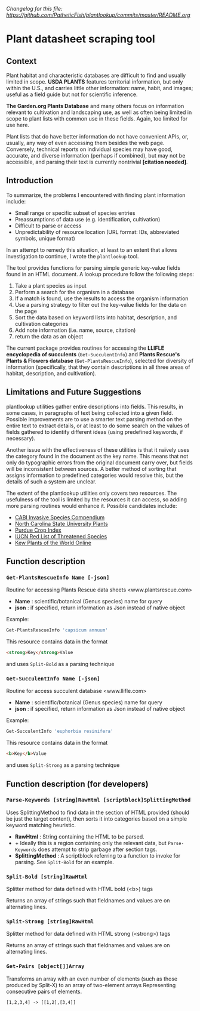 /Changelog for this file: [[https://github.com/PatheticFish/plantlookup/commits/master/README.org]]/
* Plant datasheet scraping tool
** Context
Plant habitat and characteristic databases are difficult to find and usually limited in scope.
*USDA PLANTS* features territorial information, but only within the U.S., and carries little 
other information: name, habit, and images; useful as a field guide but not for scientific 
inference.

*The Garden.org Plants Database* and many others focus on information relevant to cultivation
and landscaping use, as well as often being limited in scope to plant lists with common use in
these fields.  Again, too limited for use here.

Plant lists that do have better information do not have convenient APIs, or, usually, any way
of even accessing them besides the web page.  Conversely, technical reports on individual
species may have good, accurate, and diverse information (perhaps if combined), but may not be
accessible, and parsing their text is currently nontrivial *[citation needed]*.

** Introduction
To summarize, the problems I encountered with finding plant information include:
 - Small range or specific subset of species entries
 - Preassumptions of data use (e.g. identification, cultivation)
 - Difficult to parse or access
 - Unpredictability of resource location (URL format: IDs, abbreviated symbols, unique format)

In an attempt to remedy this situation, at least to an extent that allows investigation to
continue, I wrote the ~plantlookup~ tool.

The tool provides functions for parsing simple generic key-value fields found in an HTML
document.  A lookup procedure follow the following steps:
 1) Take a plant species as input
 2) Perform a search for the organism in a database
 3) If a match is found, use the results to access the organism information
 4) Use a parsing strategy to filter out the key-value fields for the data on the page
 5) Sort the data based on keyword lists into habitat, description, and cultivation categories
 6) Add note information (i.e. name, source, citation)
 7) return the data as an object

The current package provides routines for accessing the *LLIFLE encyclopedia of succulents* 
(~Get-SucculentInfo~) and *Plants Rescue's Plants & Flowers database* (~Get-PlantsRescueInfo~),
selected for diversity of information (specifically, that they contain descriptions in all 
three areas of habitat, description, and cultivation).

** Limitations and Future Suggestions
plantlookup utilities gather entire descriptions into fields.  This results, in some cases,
in paragraphs of text being collected into a given field.  Possible improvements are to use a 
smarter text parsing method on the entire text to extract details, or at least to do some search
on the values of fields gathered to identify different ideas (using predefined keywords, if
necessary).

Another issue with the effectiveness of these utilities is that it naïvely uses the category
found in the document as the key name.  This means that not only do typographic errors from 
the original document carry over, but fields will be inconsistent between sources.  A better
method of sorting that assigns information to predefined categories would resolve this, but
the details of such a system are unclear.

The extent of the plantlookup utilities only covers two resources.  The usefulness of the tool
is limited by the resources it can access, so adding more parsing routines would enhance it.
Possible candidates include:
 - [[https://www.cabi.org/isc/][CABI Invasive Species Compendium]]
 - [[https://plants.ces.ncsu.edu/plants/][North Carolina State University Plants]]
 - [[https://www.hort.purdue.edu/newcrop/Indices/index_ab.html][Purdue Crop Index]]
 - [[http://www.iucnredlist.org/][IUCN Red List of Threatened Species]]
 - [[http://powo.science.kew.org/][Kew Plants of the World Online]]

** Function description
*** ~Get-PlantsRescueInfo Name [-json]~
Routine for accessing Plants Rescue data sheets <www.plantsrescue.com>
 + *Name* : scientific/botanical (Genus species) name for query
 + *json* : if specified, return information as Json instead of native object
Example:
#+BEGIN_SRC powershell
Get-PlantsRescueInfo 'capsicum annuum'
#+END_SRC
This resource contains data in the format
#+BEGIN_SRC html
<strong>Key</strong>Value
#+END_SRC
and uses ~Split-Bold~ as a parsing technique

*** ~Get-SucculentInfo Name [-json]~
Routine for access succulent database <www.llifle.com>
 + *Name* : scientific/botanical (Genus species) name for query
 + *json* : if specified, return information as Json instead of native object
Example:
#+BEGIN_SRC powershell
Get-SucculentInfo 'euphorbia resinifera'
#+END_SRC
This resource contains data in the format
#+BEGIN_SRC html
<b>Key</b>Value
#+END_SRC
and uses ~Split-Strong~ as a parsing technique

** Function description (for developers)
*** ~Parse-Keywords [string]RawHtml [scriptblock]SplittingMethod~
 Uses SplittingMethod to find data in the section of HTML provided (should be just the target content),
 then sorts it into categories based on a simple keyword matching heuristic.
 + *RawHtml* : String containing the HTML to be parsed.  
 + + Ideally this is a region containing only the relevant data, but ~Parse-Keywords~ does attempt to strip garbage after section tags.
 + *SplittingMethod* : A scriptblock referring to a function to invoke for parsing.  See ~Split-Bold~ for an example.
 
*** ~Split-Bold [string]RawHtml~
 Splitter method for data defined with HTML bold (<b>) tags
 
 Returns an array of strings such that fieldnames and values are on alternating lines.
 
*** ~Split-Strong [string]RawHtml~
 Splitter method for data defined with HTML strong (<strong>) tags
 
 Returns an array of strings such that fieldnames and values are on alternating lines.
 
*** ~Get-Pairs [object[]]Array~
Transforms an array with an even number of elements (such as those produced by Split-X) to an array of two-element arrays
Representing consecutive pairs of elements.

#+BEGIN_SRC
[1,2,3,4] -> [[1,2],[3,4]]
#+END_SRC
